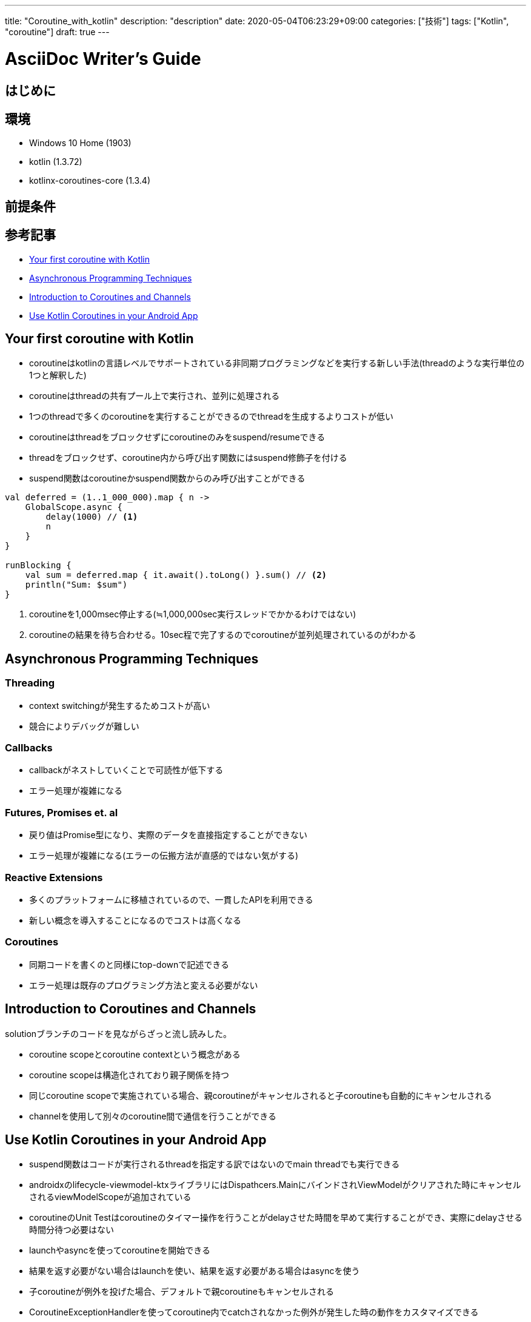 ---
title: "Coroutine_with_kotlin"
description: "description"
date: 2020-05-04T06:23:29+09:00
categories: ["技術"]
tags: ["Kotlin", "coroutine"]
draft: true
---

= AsciiDoc Writer's Guide
:toc:

== はじめに

== 環境

* Windows 10 Home (1903)
* kotlin (1.3.72)
* kotlinx-coroutines-core (1.3.4)

== 前提条件

== 参考記事

* https://kotlinlang.org/docs/tutorials/coroutines/coroutines-basic-jvm.html[Your first coroutine with Kotlin]

* https://kotlinlang.org/docs/tutorials/coroutines/async-programming.html[Asynchronous Programming Techniques]

* https://play.kotlinlang.org/hands-on/Introduction%20to%20Coroutines%20and%20Channels/01_Introduction?_ga=2.169111841.1056717978.1588540257-64329349.1583585809[Introduction to Coroutines and Channels]

* https://codelabs.developers.google.com/codelabs/kotlin-coroutines/index.html?index=..%2F..index#0[Use Kotlin Coroutines in your Android App]

== Your first coroutine with Kotlin

* coroutineはkotlinの言語レベルでサポートされている非同期プログラミングなどを実行する新しい手法(threadのような実行単位の1つと解釈した)
* coroutineはthreadの共有プール上で実行され、並列に処理される
* 1つのthreadで多くのcoroutineを実行することができるのでthreadを生成するよりコストが低い
* coroutineはthreadをブロックせずにcoroutineのみをsuspend/resumeできる
* threadをブロックせず、coroutine内から呼び出す関数にはsuspend修飾子を付ける
* suspend関数はcoroutineかsuspend関数からのみ呼び出すことができる

[source, kotlin]
----
val deferred = (1..1_000_000).map { n ->
    GlobalScope.async {
        delay(1000) // <1>
        n
    }
}

runBlocking {
    val sum = deferred.map { it.await().toLong() }.sum() // <2>
    println("Sum: $sum")
}
----
<1> coroutineを1,000msec停止する(≒1,000,000sec実行スレッドでかかるわけではない)
<2> coroutineの結果を待ち合わせる。10sec程で完了するのでcoroutineが並列処理されているのがわかる


== Asynchronous Programming Techniques


=== Threading

* context switchingが発生するためコストが高い
* 競合によりデバッグが難しい

=== Callbacks

* callbackがネストしていくことで可読性が低下する
* エラー処理が複雑になる

=== Futures, Promises et. al

* 戻り値はPromise型になり、実際のデータを直接指定することができない
* エラー処理が複雑になる(エラーの伝搬方法が直感的ではない気がする)

=== Reactive Extensions

* 多くのプラットフォームに移植されているので、一貫したAPIを利用できる
* 新しい概念を導入することになるのでコストは高くなる

=== Coroutines

* 同期コードを書くのと同様にtop-downで記述できる
* エラー処理は既存のプログラミング方法と変える必要がない


== Introduction to Coroutines and Channels

solutionブランチのコードを見ながらざっと流し読みした。

* coroutine scopeとcoroutine contextという概念がある
* coroutine scopeは構造化されており親子関係を持つ
* 同じcoroutine scopeで実施されている場合、親coroutineがキャンセルされると子coroutineも自動的にキャンセルされる
* channelを使用して別々のcoroutine間で通信を行うことができる

== Use Kotlin Coroutines in your Android App

* suspend関数はコードが実行されるthreadを指定する訳ではないのでmain threadでも実行できる
* androidxのlifecycle-viewmodel-ktxライブラリにはDispathcers.MainにバインドされViewModelがクリアされた時にキャンセルされるviewModelScopeが追加されている
* coroutineのUnit Testはcoroutineのタイマー操作を行うことがdelayさせた時間を早めて実行することができ、実際にdelayさせる時間分待つ必要はない
* launchやasyncを使ってcoroutineを開始できる
* 結果を返す必要がない場合はlaunchを使い、結果を返す必要がある場合はasyncを使う
* 子coroutineが例外を投げた場合、デフォルトで親coroutineもキャンセルされる
* CoroutineExceptionHandlerを使ってcoroutine内でcatchされなかった例外が発生した時の動作をカスタマイズできる
* IO dispatcherはネットワークやディスクからの読み込みといったIOに最適化されている
* Default dispatcherはCPUを集中的に使用するタスクに最適化されている
* RoomもRetrofitもsuspend関数をmain-safeにしているので、Dispathcers.Mainから呼び出しても安全(main threadをブロックしない)
* main-safeなsuspend関数であればDispatcher.Mainから呼び出せる(withContextを使う
必要がない)
* 慣習として自分で用意したsuspend関数はmain-safeであることを保証する
* テスト関数を抜けた時点でテストが終了してしまうため、coroutineが完了するまでテスト実行threadが待つようにrunBlockingTestでcoroutineを開始する必要がある

[source, kotlin]
----
@Test
fun whenRefreshTitleSuccess_insertsRows() {
   val subject = TitleRepository(
       MainNetworkFake("OK"),
       TitleDaoFake("title")
   )

   // launch starts a coroutine then immediately returns
   GlobalScope.launch {
       // since this is asynchronous code, this may be called *after* the test completes
       subject.refreshTitle()
   }
   // test function returns immediately, and
   // doesn't see the results of refreshTitle
}
----
* refreshTitleが実行されたかどうかを知らずにテストを終了してしまう
* refreshTitleが例外を投げた場合、テストコールスタックには投げられず、GlobalScopeの例外ハンドラでuncaught exceptionとして扱われる

== Write a timeout testから再開(https://codelabs.developers.google.com/codelabs/kotlin-coroutines/index.html?index=..%2F..index#9)
